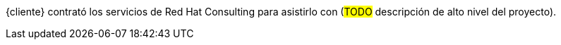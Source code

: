 ////
Proposito
-------
Briefly repeat in one or two sentences describe the principle purpose of the
engagement.  Then at a high level summarize the outcomes of the engagement.
Where applicable be sure to note the scope of achievements, i.e. how many
systems were improved/affected, which environments were acted upon etc...
Be sure to include a summary of any knowledge transfer activities such as
executive demos and KT sessions. Try to end with one or two sentences
summarizing next steps.

Why was Red Hat there
What did Red Hat do
Obtacles and/or lingering blockers
Next steps

Ejemplo
------
Red Hat Consulting was engaged by Acme Inc. to assist with the Application Standardization 2.0 Project.  Three Ansible Tower clusters were established to serve Dev, Test and Prod environments.  Red Hat Consulting collaborated on the creation of 135 compliance and remediation playbooks, and over the course of the engagement scanned the entire Dev environment automatically bringing nearly 200 non-compliant services into compliance and flagging an additional 50 for manual remediation.  Acme's ServiceNow environment now has up-to-date compliance status on every application identified in the Dev environment.  During the course of the engagement three separate demonstrations were provided to Acme executive management as well as several knowledge transfer sessions crafted to ensure that Acme is enabled to begin scanning Test and Prod environments on their own after the necessary approvals.

////
{cliente} contrató los servicios de Red Hat Consulting para asistirlo con (#TODO# descripción de alto nivel del proyecto).
